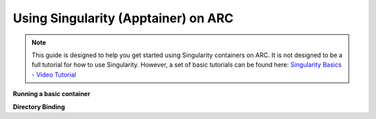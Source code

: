 Using Singularity (Apptainer) on ARC
------------------------------------

.. note::
  This guide is designed to help you get started using Singularity containers on ARC. It is not designed to be a full tutorial for how to use Singularity. 
  However, a set of basic tutorials can be found here: `Singularity Basics - Video Tutorial <https://www.youtube.com/playlist?list=PL052H4iYGzysewYEelldGPOgKRJkxd5zp>`_ 
  
**Running a basic container**

**Directory Binding**
